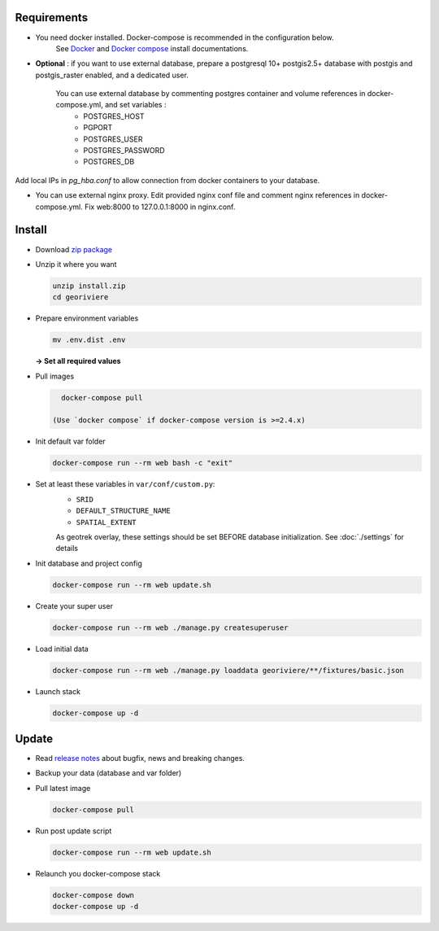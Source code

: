 Requirements
============

* You need docker installed. Docker-compose is recommended in the configuration below.
    See `Docker <https://docs.docker.com/engine/install/>`_ and `Docker compose <https://docs.docker.com/compose/install/>`_ install documentations.

* **Optional** : if you want to use external database, prepare a postgresql 10+ postgis2.5+ database with postgis and postgis_raster enabled, and a dedicated user.

    You can use external database by commenting postgres container and volume references in docker-compose.yml, and set variables :
        * POSTGRES_HOST
        * PGPORT
        * POSTGRES_USER
        * POSTGRES_PASSWORD
        * POSTGRES_DB

Add local IPs in `pg_hba.conf` to allow connection from docker containers to your database.

* You can use external nginx proxy. Edit provided nginx conf file and comment nginx references in docker-compose.yml. Fix web:8000 to 127.0.0.1:8000 in nginx.conf.


Install
=======

* Download `zip package <https://github.com/Georiviere/Georiviere-admin/releases/latest/download/install.zip>`_

* Unzip it where you want

  .. code-block :: bash

      unzip install.zip
      cd georiviere


* Prepare environment variables

  .. code-block :: bash

      mv .env.dist .env

  **-> Set all required values**

* Pull images

  .. code-block :: bash

      docker-compose pull

    (Use `docker compose` if docker-compose version is >=2.4.x)

* Init default var folder

  .. code-block :: bash

      docker-compose run --rm web bash -c "exit"

* Set at least these variables in ``var/conf/custom.py``:
    * ``SRID``
    * ``DEFAULT_STRUCTURE_NAME``
    * ``SPATIAL_EXTENT``

    As geotrek overlay, these settings should be set BEFORE database initialization.
    See :doc:`./settings` for details

* Init database and project config

  .. code-block :: bash

      docker-compose run --rm web update.sh

* Create your super user

  .. code-block :: bash

      docker-compose run --rm web ./manage.py createsuperuser

* Load initial data

  .. code-block :: bash

      docker-compose run --rm web ./manage.py loaddata georiviere/**/fixtures/basic.json

* Launch stack

  .. code-block :: bash

      docker-compose up -d


Update
============

* Read `release notes <https://github.com/Georiviere/Georiviere-admin/releases>`_ about bugfix, news and breaking changes.

* Backup your data (database and var folder)

* Pull latest image

  .. code-block :: bash

      docker-compose pull


* Run post update script

  .. code-block :: bash

      docker-compose run --rm web update.sh


* Relaunch you docker-compose stack

  .. code-block :: bash

      docker-compose down
      docker-compose up -d
